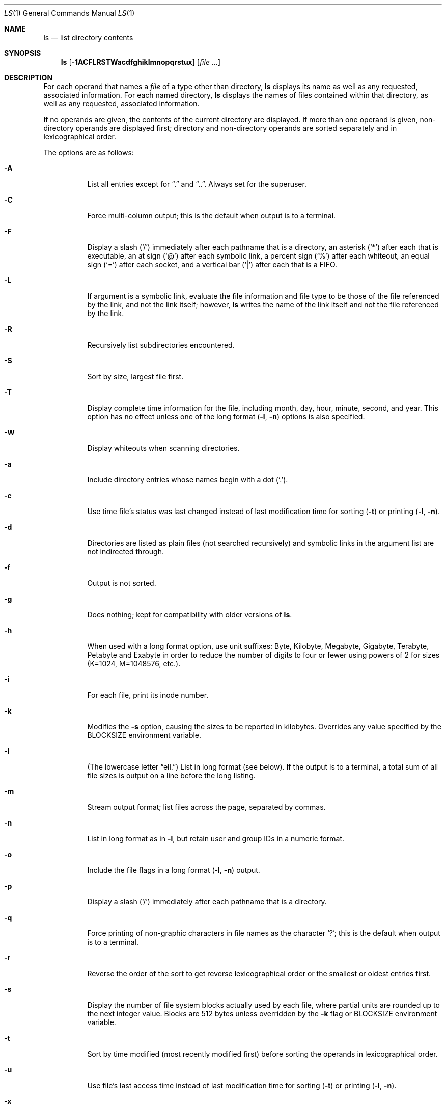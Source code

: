 .\"	$OpenBSD: ls.1,v 1.39 2003/09/02 18:09:43 jmc Exp $
.\"	$NetBSD: ls.1,v 1.14 1995/12/05 02:44:01 jtc Exp $
.\"
.\" Copyright (c) 1980, 1990, 1991, 1993, 1994
.\"	The Regents of the University of California.  All rights reserved.
.\"
.\" This code is derived from software contributed to Berkeley by
.\" the Institute of Electrical and Electronics Engineers, Inc.
.\"
.\" Redistribution and use in source and binary forms, with or without
.\" modification, are permitted provided that the following conditions
.\" are met:
.\" 1. Redistributions of source code must retain the above copyright
.\"    notice, this list of conditions and the following disclaimer.
.\" 2. Redistributions in binary form must reproduce the above copyright
.\"    notice, this list of conditions and the following disclaimer in the
.\"    documentation and/or other materials provided with the distribution.
.\" 3. Neither the name of the University nor the names of its contributors
.\"    may be used to endorse or promote products derived from this software
.\"    without specific prior written permission.
.\"
.\" THIS SOFTWARE IS PROVIDED BY THE REGENTS AND CONTRIBUTORS ``AS IS'' AND
.\" ANY EXPRESS OR IMPLIED WARRANTIES, INCLUDING, BUT NOT LIMITED TO, THE
.\" IMPLIED WARRANTIES OF MERCHANTABILITY AND FITNESS FOR A PARTICULAR PURPOSE
.\" ARE DISCLAIMED.  IN NO EVENT SHALL THE REGENTS OR CONTRIBUTORS BE LIABLE
.\" FOR ANY DIRECT, INDIRECT, INCIDENTAL, SPECIAL, EXEMPLARY, OR CONSEQUENTIAL
.\" DAMAGES (INCLUDING, BUT NOT LIMITED TO, PROCUREMENT OF SUBSTITUTE GOODS
.\" OR SERVICES; LOSS OF USE, DATA, OR PROFITS; OR BUSINESS INTERRUPTION)
.\" HOWEVER CAUSED AND ON ANY THEORY OF LIABILITY, WHETHER IN CONTRACT, STRICT
.\" LIABILITY, OR TORT (INCLUDING NEGLIGENCE OR OTHERWISE) ARISING IN ANY WAY
.\" OUT OF THE USE OF THIS SOFTWARE, EVEN IF ADVISED OF THE POSSIBILITY OF
.\" SUCH DAMAGE.
.\"
.\"     @(#)ls.1	8.7 (Berkeley) 7/29/94
.\"
.Dd July 29, 1994
.Dt LS 1
.Os
.Sh NAME
.Nm ls
.Nd list directory contents
.Sh SYNOPSIS
.Nm ls
.Op Fl 1ACFLRSTWacdfghiklmnopqrstux
.Op Ar file ...
.Sh DESCRIPTION
For each operand that names a
.Ar file
of a type other than directory,
.Nm
displays its name as well as any requested,
associated information.
For each named directory,
.Nm
displays the names of files contained
within that directory, as well as any requested, associated
information.
.Pp
If no operands are given, the contents of the current
directory are displayed.
If more than one operand is given,
non-directory operands are displayed first; directory
and non-directory operands are sorted separately and in
lexicographical order.
.Pp
The options are as follows:
.Bl -tag -width Ds
.It Fl A
List all entries except for
.Dq \&.
and
.Dq \&.. .
Always set for the superuser.
.It Fl C
Force multi-column output; this is the default when output is to a terminal.
.It Fl F
Display a slash
.Pq Sq /
immediately after each pathname that is a directory,
an asterisk
.Pq Sq \&*
after each that is executable,
an at sign
.Pq Sq @
after each symbolic link,
a percent sign
.Pq Sq %
after each whiteout,
an equal sign
.Pq Sq =
after each socket,
and a vertical bar
.Pq Sq \&|
after each that is a FIFO.
.It Fl L
If argument is a symbolic link, evaluate the file information and file type
to be those of the file referenced by the link, and not the link itself;
however,
.Nm
writes the name of the link itself and not the file referenced by the link.
.It Fl R
Recursively list subdirectories encountered.
.It Fl S
Sort by size, largest file first.
.It Fl T
Display complete time information for the file, including
month, day, hour, minute, second, and year.
This option has no effect unless one of the long format
.Pq Fl l , Fl n
options is also specified.
.It Fl W
Display whiteouts when scanning directories.
.It Fl a
Include directory entries whose names begin with a
dot
.Pq Sq \&. .
.It Fl c
Use time file's status was last changed instead of last modification
time for sorting
.Pq Fl t
or printing
.Pq Fl l , Fl n .
.It Fl d
Directories are listed as plain files (not searched recursively) and
symbolic links in the argument list are not indirected through.
.It Fl f
Output is not sorted.
.It Fl g
Does nothing; kept for compatibility with older versions of
.Nm ls .
.It Fl h
When used with a long format
option, use unit suffixes: Byte, Kilobyte, Megabyte, Gigabyte, Terabyte,
Petabyte and Exabyte in order to reduce the number of digits to four or fewer
using powers of 2 for sizes (K=1024, M=1048576, etc.).
.It Fl i
For each file, print its inode number.
.It Fl k
Modifies the
.Fl s
option, causing the sizes to be reported in kilobytes.
Overrides any value specified by the
.Ev BLOCKSIZE
environment variable.
.It Fl l
(The lowercase letter
.Dq ell. )
List in long format (see below).
If the output is to a terminal, a total sum of all file
sizes is output on a line before the long listing.
.It Fl m
Stream output format; list files across the page, separated by commas.
.It Fl n
List in long format as in
.Fl l ,
but retain user and group IDs in a numeric format.
.It Fl o
Include the file flags in a long format
.Pq Fl l , Fl n
output.
.It Fl p
Display a slash
.Pq Sq \&/
immediately after each pathname that is a directory.
.It Fl q
Force printing of non-graphic characters in file names as
the character
.Sq \&? ;
this is the default when output is to a terminal.
.It Fl r
Reverse the order of the sort to get reverse
lexicographical order or the smallest or oldest entries first.
.It Fl s
Display the number of file system blocks actually used by each file,
where partial units are rounded up to the next integer value.
Blocks are 512 bytes unless overridden by the
.Fl k
flag or
.Ev BLOCKSIZE
environment variable.
.It Fl t
Sort by time modified (most recently modified
first) before sorting the operands in lexicographical
order.
.It Fl u
Use file's last access time
instead of last modification time
for sorting
.Pq Fl t
or printing
.Pq Fl l , Fl n .
.It Fl x
Multi-column output sorted across the page rather than down the page.
.It Fl \&1
(The numeric digit
.Dq one. )
Force output to be one entry per line.
This is the default when
output is not to a terminal.
.El
.Pp
The
.Fl 1 ,
.Fl C ,
.Fl l ,
and
.Fl n
options all override each other; the last one specified determines
the format used.
.Pp
The
.Fl c
and
.Fl u
options override each other; the last one specified determines
the file time used.
The
.Fl f
option overrides any occurrence of either.
.Pp
By default,
.Nm
lists one entry per line to standard
output; the exceptions are to terminals or when the
.Fl C
or
.Fl m
options are specified.
.Pp
File information is displayed with one or more
<blank>s separating the information associated with the
.Fl i ,
.Fl s ,
.Fl l ,
and
.Fl n
options.
.Ss The Long Format
If the
.Fl l
or
.Fl n
options are given, the following information
is displayed for each file:
mode,
number of links,
owner,
group,
size in bytes,
time of last modification
.Pq Dq mmm dd HH:MM ,
and the pathname.
In addition, for each directory whose contents are displayed, the first
line displayed is the total number of blocks used by the files in the
directory.
Blocks are 512 bytes unless overridden by the
.Fl k
option or
.Ev BLOCKSIZE
environment variable.
.Pp
If the owner or group name is not a known user or group name, respectively,
or the
.Fl n
option is given, the numeric ID is displayed.
.Pp
If the file is a character special or block special file,
the major and minor device numbers for the file are displayed
in the size field.
.Pp
If the
.Fl T
option is given, the time of last modification is displayed using the
format
.Dq mmm dd HH:MM:SS CCYY .
.Pp
If the file is a symbolic link, the pathname of the
linked-to file is preceded by
.Dq \-> .
.Pp
The file mode printed under the
.Fl l
or
.Fl n
options consists of the entry type, owner permissions, group permissions,
and other permissions.
The entry type character describes the type of file, as follows:
.Pp
.Bl -tag -width 4n -offset indent -compact
.It Sy b
block special file
.It Sy c
character special file
.It Sy d
directory
.It Sy l
symbolic link
.It Sy s
socket link
.It Sy p
.Tn FIFO
.It Sy w
whiteout
.It Sy \-
regular file
.El
.Pp
The next three fields
are three characters each:
owner permissions,
group permissions, and
other permissions.
Each field has three character positions:
.Pp
.Bl -enum -offset indent -compact
.It
If
.Sy r ,
the file is readable; if
.Sy \- ,
it is not readable.
.It
If
.Sy w ,
the file is writable; if
.Sy \- ,
it is not writable.
.It
The first of the following that applies:
.Bl -tag -width 4n -offset indent
.It Sy S
If in the owner permissions, the file is not executable and
set-user-ID mode is set.
If in the group permissions, the file is not executable
and set-group-ID mode is set.
.It Sy s
If in the owner permissions, the file is executable
and set-user-ID mode is set.
If in the group permissions, the file is executable
and setgroup-ID mode is set.
.It Sy x
The file is executable or the directory is
searchable.
.It Sy \-
The file is neither readable, writable, executable,
nor set-user-ID, nor set-group-ID, nor sticky (see below).
.El
.Pp
These next two apply only to the third character in the last group
(other permissions):
.Bl -tag -width 4n -offset indent
.It Sy T
The sticky bit is set
(mode
.Li 1000 ) ,
but neither executable nor searchable (see
.Xr chmod 1
or
.Xr sticky 8 ) .
.It Sy t
The sticky bit is set (mode
.Li 1000 ) ,
and is searchable or executable
(see
.Xr chmod 1
or
.Xr sticky 8 ) .
.El
.El
.Pp
In addition, if the
.Fl o
option is specified, the file flags (see
.Xr chflags 1 )
are displayed as comma-separated strings in front of the file size,
abbreviated as follows:
.Pp
.Bl -tag -width 8n -offset indent -compact
.It \&-
no flags
.It uappnd
user append-only
.It uchg
user immutable
.It nodump
do not dump
.It opaque
opaque file
.It sappnd
system append-only
.It arch
archived
.It schg
system immutable
.El
.Pp
The
.Nm
utility exits 0 on success or >0 if an error occurred.
.Sh ENVIRONMENT
.Bl -tag -width BLOCKSIZE
.It Ev BLOCKSIZE
If the environment variable
.Ev BLOCKSIZE
is set, and the
.Fl k
option is not specified, the block counts
(see
.Fl s )
will be displayed in units of that size block.
.It COLUMNS
If this variable contains a string representing a
decimal integer, it is used as the
column position width for displaying
multiple-text-column output.
The
.Nm
utility calculates how
many pathname text columns to display
based on the width provided
(see
.Fl C ) .
.It Ev TZ
The timezone to use when displaying dates.
See
.Xr environ 7
for more information.
.El
.Sh EXAMPLES
.Li $ ls -l
.Pp
List the contents of the current working directory in long format.
.Pp
.Li $ ls -lioF
.Pp
In addition to listing the contents of the current working directory in
long format, show inode numbers, file flags (see
.Xr chflags 1 ) ,
and suffix each filename with a symbol representing its file type.
.Pp
.Li $ ls -lt /var/log
.Pp
List the files in
.Pa /var/log ,
sorting the output such that the mostly recently modified entries are
printed first.
.Sh SEE ALSO
.Xr chflags 1 ,
.Xr chmod 1 ,
.Xr symlink 7 ,
.Xr sticky 8
.Sh STANDARDS
The group field is now automatically included in the long listing for
files in order to be compatible with the
.St -p1003.2
specification.
.Pp
The
.Nm
utility is expected to be a superset of the
.St -p1003.2
specification.
.Sh HISTORY
An
.Nm
utility appeared in
.At v3 .
